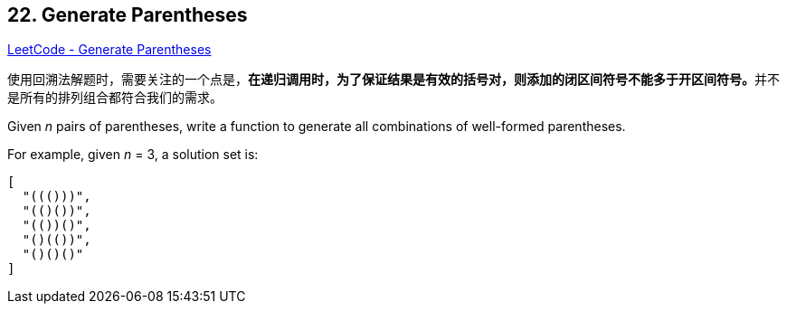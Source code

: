 == 22. Generate Parentheses

https://leetcode.com/problems/generate-parentheses/[LeetCode - Generate Parentheses]

使用回溯法解题时，需要关注的一个点是，**在递归调用时，为了保证结果是有效的括号对，则添加的闭区间符号不能多于开区间符号。**并不是所有的排列组合都符合我们的需求。


Given _n_ pairs of parentheses, write a function to generate all combinations of well-formed parentheses.



For example, given _n_ = 3, a solution set is:

[subs="verbatim,quotes"]
----
[
  "((()))",
  "(()())",
  "(())()",
  "()(())",
  "()()()"
]
----
